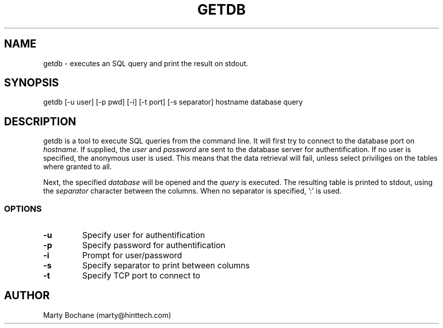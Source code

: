.TH GETDB 8 "MDBMS utilities"
.UC 4
.SH NAME
getdb - executes an SQL query and print the result on stdout.
.SH SYNOPSIS
getdb [-u user] [-p pwd] [-i] [-t port] [-s separator] hostname database query
.SH DESCRIPTION
getdb is a tool to execute SQL queries from the command line.
It will first try to connect to the database port on
.I hostname.
If supplied, the
.I user
and
.I password
are sent to the database server for authentification. If no user is specified,
the anonymous user is used. This means that
the data retrieval will fail, unless select priviliges on the tables where
granted to all.
.PP
Next, the specified
.I database
will be opened and the
.I query
is executed. The resulting table is printed to stdout, using the
.I separator
character between the columns. When no separator is specified, ':' is used.

.SS OPTIONS
.TP
.B "-u"
Specify user for authentification
.TP
.B "-p"
Specify password for authentification
.TP
.B "-i"
Prompt for user/password
.TP
.B "-s"
Specify separator to print between columns
.TP
.B "-t"
Specify TCP port to connect to


.SH AUTHOR
Marty Bochane (marty@hinttech.com)

